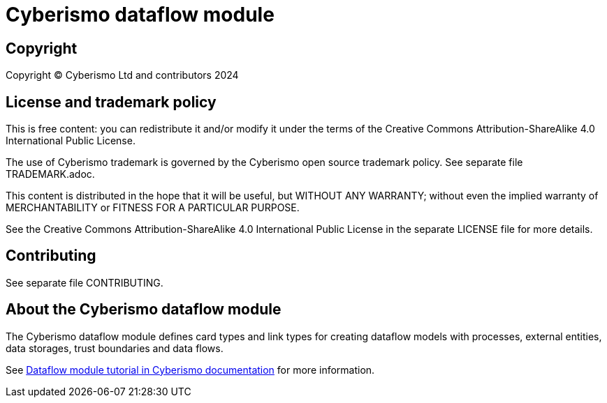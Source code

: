 = Cyberismo dataflow module

== Copyright

Copyright © Cyberismo Ltd and contributors 2024

== License and trademark policy

This is free content: you can redistribute it and/or modify it under the terms of the Creative Commons Attribution-ShareAlike 4.0 International Public License.

The use of Cyberismo trademark is governed by the Cyberismo open source trademark policy. See separate file TRADEMARK.adoc.

This content is distributed in the hope that it will be useful, but WITHOUT ANY WARRANTY; without even the implied warranty of MERCHANTABILITY or FITNESS FOR A PARTICULAR PURPOSE.

See the Creative Commons Attribution-ShareAlike 4.0 International Public License in the separate LICENSE file for more details.

== Contributing

See separate file CONTRIBUTING.

== About the Cyberismo dataflow module

The Cyberismo dataflow module defines card types and link types for creating dataflow models with processes, external entities, data storages, trust boundaries and data flows.

See https://docs.cyberismo.com/cards/docs_8mywsysm.html[Dataflow module tutorial in Cyberismo documentation] for more information.
